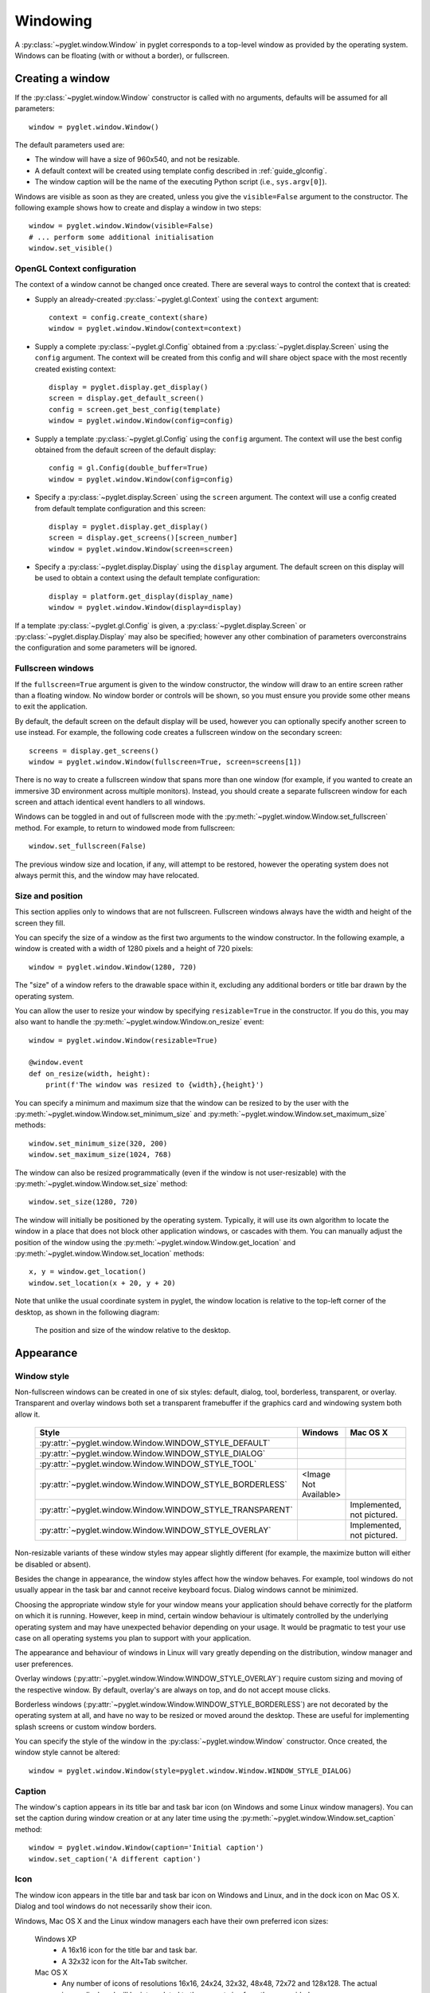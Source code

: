 Windowing
=========

A :py:class:`~pyglet.window.Window` in pyglet corresponds to a top-level
window as provided by the operating system. Windows can be floating (with or
without a border), or fullscreen.

.. _guide_creating-a-window:

Creating a window
-----------------

If the :py:class:`~pyglet.window.Window` constructor is called with no
arguments, defaults will be assumed for all parameters::

    window = pyglet.window.Window()

The default parameters used are:

* The window will have a size of 960x540, and not be resizable.
* A default context will be created using template config described in
  :ref:`guide_glconfig`.
* The window caption will be the name of the executing Python script
  (i.e., ``sys.argv[0]``).

Windows are visible as soon as they are created, unless you give the
``visible=False`` argument to the constructor.  The following
example shows how to create and display a window in two steps::

    window = pyglet.window.Window(visible=False)
    # ... perform some additional initialisation
    window.set_visible()

OpenGL Context configuration
^^^^^^^^^^^^^^^^^^^^^^^^^^^^

The context of a window cannot be changed once created.  There are several
ways to control the context that is created:

* Supply an already-created :py:class:`~pyglet.gl.Context` using the
  ``context`` argument::

      context = config.create_context(share)
      window = pyglet.window.Window(context=context)

* Supply a complete :py:class:`~pyglet.gl.Config` obtained from a
  :py:class:`~pyglet.display.Screen` using the ``config``
  argument.  The context will be created from this config and will share object
  space with the most recently created existing context::

      display = pyglet.display.get_display()
      screen = display.get_default_screen()
      config = screen.get_best_config(template)
      window = pyglet.window.Window(config=config)

* Supply a template :py:class:`~pyglet.gl.Config` using the ``config``
  argument. The context will use the best config obtained from the default
  screen of the default display::

      config = gl.Config(double_buffer=True)
      window = pyglet.window.Window(config=config)

* Specify a :py:class:`~pyglet.display.Screen` using the ``screen`` argument.
  The context will use a config created from default template configuration
  and this screen::

      display = pyglet.display.get_display()
      screen = display.get_screens()[screen_number]
      window = pyglet.window.Window(screen=screen)

* Specify a :py:class:`~pyglet.display.Display` using the ``display`` argument.
  The default screen on this display will be used to obtain a context using
  the default template configuration::

      display = platform.get_display(display_name)
      window = pyglet.window.Window(display=display)

If a template :py:class:`~pyglet.gl.Config` is given, a
:py:class:`~pyglet.display.Screen` or :py:class:`~pyglet.display.Display`
may also be specified; however any other combination of parameters
overconstrains the configuration and some parameters will be ignored.

Fullscreen windows
^^^^^^^^^^^^^^^^^^

If the ``fullscreen=True`` argument is given to the window constructor, the
window will draw to an entire screen rather than a floating window.  No window
border or controls will be shown, so you must ensure you provide some other
means to exit the application.

By default, the default screen on the default display will be used, however
you can optionally specify another screen to use instead.  For example, the
following code creates a fullscreen window on the secondary screen::

    screens = display.get_screens()
    window = pyglet.window.Window(fullscreen=True, screen=screens[1])

There is no way to create a fullscreen window that spans more than one window
(for example, if you wanted to create an immersive 3D environment across
multiple monitors).  Instead, you should create a separate fullscreen window
for each screen and attach identical event handlers to all windows.

Windows can be toggled in and out of fullscreen mode with the
:py:meth:`~pyglet.window.Window.set_fullscreen`
method.  For example, to return to windowed mode from fullscreen::

    window.set_fullscreen(False)

The previous window size and location, if any, will attempt to be restored,
however the operating system does not always permit this, and the window may
have relocated.

Size and position
^^^^^^^^^^^^^^^^^

This section applies only to windows that are not fullscreen.  Fullscreen
windows always have the width and height of the screen they fill.

You can specify the size of a window as the first two arguments to the window
constructor.  In the following example, a window is created with a width of
1280 pixels and a height of 720 pixels::

    window = pyglet.window.Window(1280, 720)

The "size" of a window refers to the drawable space within it, excluding any
additional borders or title bar drawn by the operating system.

You can allow the user to resize your window by specifying ``resizable=True``
in the constructor.  If you do this, you may also want to handle the
:py:meth:`~pyglet.window.Window.on_resize` event::

    window = pyglet.window.Window(resizable=True)

    @window.event
    def on_resize(width, height):
        print(f'The window was resized to {width},{height}')

You can specify a minimum and maximum size that the window can be resized to
by the user with the :py:meth:`~pyglet.window.Window.set_minimum_size` and
:py:meth:`~pyglet.window.Window.set_maximum_size` methods::

    window.set_minimum_size(320, 200)
    window.set_maximum_size(1024, 768)

The window can also be resized programmatically (even if the window is not
user-resizable) with the :py:meth:`~pyglet.window.Window.set_size` method::

    window.set_size(1280, 720)

The window will initially be positioned by the operating system.  Typically,
it will use its own algorithm to locate the window in a place that does not
block other application windows, or cascades with them.  You can manually
adjust the position of the window using the
:py:meth:`~pyglet.window.Window.get_location` and
:py:meth:`~pyglet.window.Window.set_location` methods::

    x, y = window.get_location()
    window.set_location(x + 20, y + 20)

Note that unlike the usual coordinate system in pyglet, the window location is
relative to the top-left corner of the desktop, as shown in the following
diagram:

.. figure:: img/window_location.png

    The position and size of the window relative to the desktop.

Appearance
----------

Window style
^^^^^^^^^^^^

Non-fullscreen windows can be created in one of six styles: default, dialog,
tool, borderless, transparent, or overlay. Transparent and overlay windows both
set a transparent framebuffer if the graphics card and windowing system both allow it.


    .. list-table::
        :header-rows: 1

        * - Style
          - Windows
          - Mac OS X
        * - :py:attr:`~pyglet.window.Window.WINDOW_STYLE_DEFAULT`
          - .. image:: img/window_xp_default.png
          - .. image:: img/window_osx_default.png
        * - :py:attr:`~pyglet.window.Window.WINDOW_STYLE_DIALOG`
          - .. image:: img/window_xp_dialog.png
          - .. image:: img/window_osx_dialog.png
        * - :py:attr:`~pyglet.window.Window.WINDOW_STYLE_TOOL`
          - .. image:: img/window_xp_tool.png
          - .. image:: img/window_osx_tool.png
        * - :py:attr:`~pyglet.window.Window.WINDOW_STYLE_BORDERLESS`
          - <Image Not Available>
          - .. image:: img/window_osx_borderless.png
        * - :py:attr:`~pyglet.window.Window.WINDOW_STYLE_TRANSPARENT`
          - .. image:: img/window_xp_transparent.png
          - Implemented, not pictured.
        * - :py:attr:`~pyglet.window.Window.WINDOW_STYLE_OVERLAY`
          - .. image:: img/window_xp_overlay.png
          - Implemented, not pictured.

Non-resizable variants of these window styles may appear slightly different
(for example, the maximize button will either be disabled or absent).

Besides the change in appearance, the window styles affect how the window
behaves.  For example, tool windows do not usually appear in the task bar and
cannot receive keyboard focus.  Dialog windows cannot be minimized.

Choosing the appropriate window style for your window means your application should
behave correctly for the platform on which it is running. However, keep in mind, certain window
behaviour is ultimately controlled by the underlying operating system and may have unexpected behavior
depending on your usage. It would be pragmatic to test your use case on all operating systems you plan to
support with your application.

The appearance and behaviour of windows in Linux will vary greatly depending
on the distribution, window manager and user preferences.

Overlay windows (:py:attr:`~pyglet.window.Window.WINDOW_STYLE_OVERLAY`)
require custom sizing and moving of the respective window. By default, overlay's are always on top,
and do not accept mouse clicks.

Borderless windows (:py:attr:`~pyglet.window.Window.WINDOW_STYLE_BORDERLESS`)
are not decorated by the operating system at all, and have no way to be resized
or moved around the desktop.  These are useful for implementing splash screens
or custom window borders.

You can specify the style of the window in the
:py:class:`~pyglet.window.Window` constructor.
Once created, the window style cannot be altered::

    window = pyglet.window.Window(style=pyglet.window.Window.WINDOW_STYLE_DIALOG)

Caption
^^^^^^^

The window's caption appears in its title bar and task bar icon (on Windows
and some Linux window managers).  You can set the caption during window
creation or at any later time using the
:py:meth:`~pyglet.window.Window.set_caption` method::

    window = pyglet.window.Window(caption='Initial caption')
    window.set_caption('A different caption')

Icon
^^^^

The window icon appears in the title bar and task bar icon on Windows and
Linux, and in the dock icon on Mac OS X.  Dialog and tool windows do not
necessarily show their icon.

Windows, Mac OS X and the Linux window managers each have their own preferred
icon sizes:

    Windows XP
        * A 16x16 icon for the title bar and task bar.
        * A 32x32 icon for the Alt+Tab switcher.
    Mac OS X
        * Any number of icons of resolutions 16x16, 24x24, 32x32, 48x48, 72x72
          and 128x128.  The actual image displayed will be interpolated to the
          correct size from those provided.
    Linux
        * No constraints, however most window managers will use a 16x16 and a
          32x32 icon in the same way as Windows XP.

The :py:meth:`~pyglet.window.Window.set_icon` method allows you to set any
number of images as the icon.
pyglet will select the most appropriate ones to use and apply them to
the window.  If an alternate size is required but not provided, pyglet will
scale the image to the correct size using a simple interpolation algorithm.

The following example provides both a 16x16 and a 32x32 image as the window
icon::

    window = pyglet.window.Window()
    icon1 = pyglet.image.load('16x16.png')
    icon2 = pyglet.image.load('32x32.png')
    window.set_icon(icon1, icon2)

You can use images in any format supported by pyglet, however it is
recommended to use a format that supports alpha transparency such as PNG.
Windows .ico files are supported only on Windows, so their use is discouraged.
Mac OS X .icons files are not supported at all.

Note that the icon that you set at runtime need not have anything to do with
the application icon, which must be encoded specially in the application
binary (see `Self-contained executables`).

Visibility
----------

Windows have several states of visibility.  Already shown is the
:py:attr:`~pyglet.window.Window.visible` property which shows or hides
the window.

Windows can be minimized, which is equivalent to hiding them except that
they still appear on the taskbar (or are minimised to the dock, on OS X).
The user can minimize a window by clicking the appropriate button in the
title bar.
You can also programmatically minimize a window using the
:py:class:`~pyglet.window.Window.minimize` method (there is also a
corresponding :py:class:`~pyglet.window.Window.maximize` method).

When a window is made visible the :py:meth:`~pyglet.window.Window.on_show`
event is triggered.  When it is hidden the
:py:meth:`~pyglet.window.Window.on_hide` event is triggered.
On Windows and Linux these events
will only occur when you manually change the visibility of the window or when
the window is minimized or restored.  On Mac OS X the user can also hide or
show the window (affecting visibility) using the Command+H shortcut.

.. _guide_subclassing-window:

Subclassing Window
------------------

A useful pattern in pyglet is to subclass :py:class:`~pyglet.window.Window` for
each type of window you will display, or as your main application class.  There
are several benefits:

* You can load font and other resources from the constructor, ensuring the
  OpenGL context has already been created.
* You can add event handlers simply by defining them on the class.  The
  :py:meth:`~pyglet.window.Window.on_resize` event will be called as soon as
  the window is created (this
  doesn't usually happen, as you must create the window before you can attach
  event handlers).
* There is reduced need for global variables, as you can maintain application
  state on the window.

The following example shows the same "Hello World" application as presented
in :ref:`quickstart`, using a subclass of :py:class:`~pyglet.window.Window`::

    class HelloWorldWindow(pyglet.window.Window):
        def __init__(self):
            super().__init__()

            self.label = pyglet.text.Label('Hello, world!')

        def on_draw(self):
            self.clear()
            self.label.draw()

    if __name__ == '__main__':
        window = HelloWorldWindow()
        pyglet.app.run()

This example program is located in
``examples/programming_guide/window_subclass.py``.

Windows and OpenGL contexts
---------------------------

Every window in pyglet has an associated OpenGL context.
Specifying the configuration of this context has already been covered in
:ref:`guide_creating-a-window`.
Drawing into the OpenGL context is the only way to draw into the window's
client area.

Double-buffering
^^^^^^^^^^^^^^^^

If the window is double-buffered (i.e., the configuration specified
``double_buffer=True``, the default), OpenGL commands are applied to a hidden
back buffer. This back buffer can be brought to the front using the `flip`
method. The previous front buffer then becomes the hidden back buffer
we render to in the next frame. If you are using the standard `pyglet.app.run`
or :py:class:`pyglet.app.EventLoop` event loop, this is taken care of
automatically after each :py:meth:`~pyglet.window.Window.on_draw` event.

If the window is not double-buffered, the
:py:meth:`~pyglet.window.Window.flip`  operation is unnecessary,
and you should remember only to call :py:func:`pyglet.gl.glFlush` to
ensure buffered commands are executed.

Vertical retrace synchronisation
^^^^^^^^^^^^^^^^^^^^^^^^^^^^^^^^

Double-buffering eliminates one cause of flickering: the user is unable to see
the image as it is painted, only the final rendering.  However, it does introduce
another source of flicker known as "tearing".

Tearing becomes apparent when displaying fast-moving objects in an animation.
The buffer flip occurs while the video display is still reading data from the
framebuffer, causing the top half of the display to show the previous frame
while the bottom half shows the updated frame.  If you are updating the
framebuffer particularly quickly you may notice three or more such "tears" in
the display.

pyglet provides a way to avoid tearing by synchronising buffer flips to the
video refresh rate.  This is enabled by default, but can be set or unset
manually at any time with the :py:attr:`~pyglet.window.Window.vsync` (vertical
retrace synchronisation)
property.  A window is created with vsync initially disabled in the following
example::

    window = pyglet.window.Window(vsync=False)

It is usually desirable to leave vsync enabled, as it results in flicker-free
animation.  There are some use-cases where you may want to disable it, for
example:

* Profiling an application.  Measuring the time taken to perform an operation
  will be affected by the time spent waiting for the video device to refresh,
  which can throw off results.  You should disable vsync if you are measuring
  the performance of your application.
* If you cannot afford for your application to block.  If your application run
  loop needs to quickly poll a hardware device, for example, you may want to
  avoid blocking with vsync.
